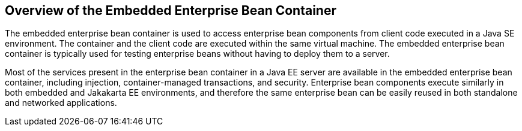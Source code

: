 == Overview of the Embedded Enterprise Bean Container

The embedded enterprise bean container is used to access enterprise bean components from client code executed in a Java SE environment.
The container and the client code are executed within the same virtual machine.
The embedded enterprise bean container is typically used for testing enterprise beans without having to deploy them to a server.

Most of the services present in the enterprise bean container in a Java EE server are available in the embedded enterprise bean container, including injection, container-managed transactions, and security.
Enterprise bean components execute similarly in both embedded and Jakakarta EE environments, and therefore the same enterprise bean can be easily reused in both standalone and networked applications.
